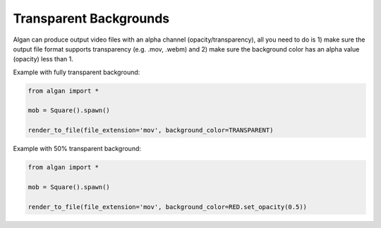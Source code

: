 =======================
Transparent Backgrounds
=======================

Algan can produce output video files with an alpha channel (opacity/transparency),
all you need to do is 1) make sure the output file format supports transparency (e.g. .mov, .webm)
and 2) make sure the background color has an alpha value (opacity) less than 1.

Example with fully transparent background:

.. code-block:: python

    from algan import *

    mob = Square().spawn()

    render_to_file(file_extension='mov', background_color=TRANSPARENT)

Example with 50% transparent background:

.. code-block:: python

    from algan import *

    mob = Square().spawn()

    render_to_file(file_extension='mov', background_color=RED.set_opacity(0.5))
